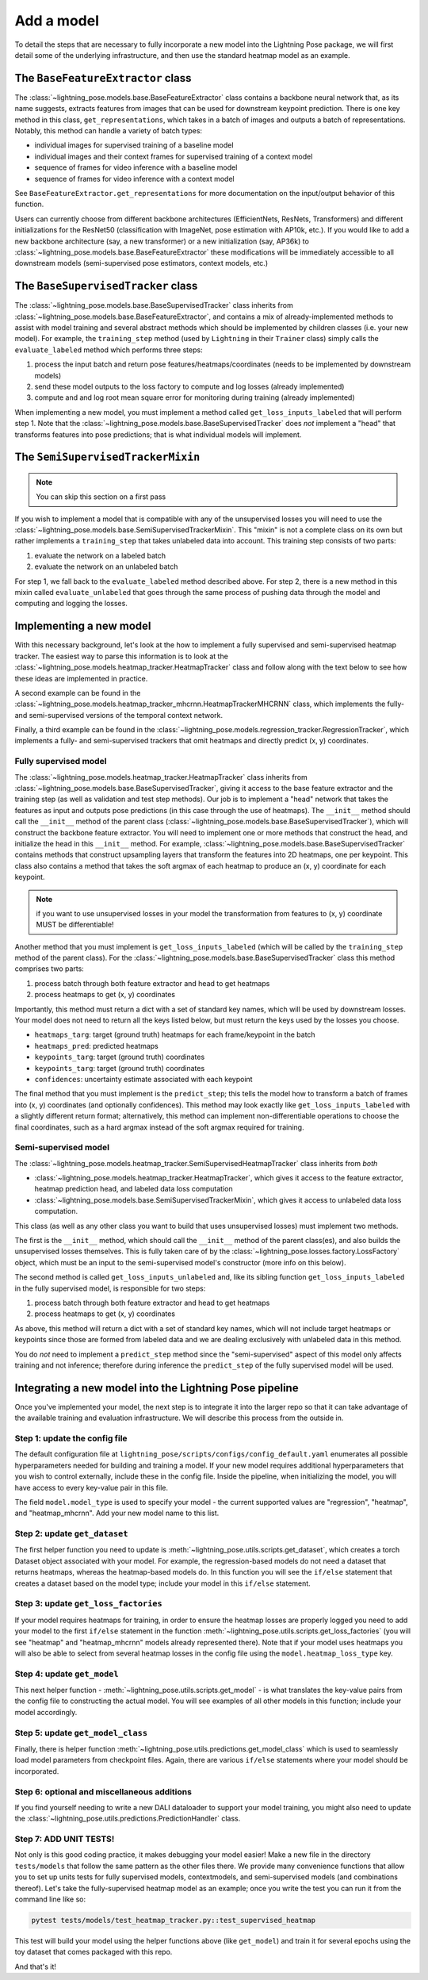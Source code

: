 ###########
Add a model
###########

To detail the steps that are necessary to fully incorporate a new model into the Lightning Pose
package, we will first detail some of the underlying infrastructure, and then use the standard
heatmap model as an example.

The ``BaseFeatureExtractor`` class
==================================
The :class:`~lightning_pose.models.base.BaseFeatureExtractor` class contains a backbone neural
network that, as its name suggests, extracts features from images that can be used for downstream
keypoint prediction.
There is one key method in this class, ``get_representations``, which takes in a batch of images
and outputs a batch of representations.
Notably, this method can handle a variety of batch types:

* individual images for supervised training of a baseline model
* individual images and their context frames for  supervised training of a context model
* sequence of frames for video inference with a baseline model
* sequence of frames for video inference with a context model

See ``BaseFeatureExtractor.get_representations`` for more documentation on the input/output
behavior of this function.

Users can currently choose from different backbone architectures
(EfficientNets, ResNets, Transformers)
and different initializations for the ResNet50
(classification with ImageNet, pose estimation with AP10k, etc.).
If you would like to add a new backbone architecture (say, a new transformer)
or a new initialization (say, AP36k) to :class:`~lightning_pose.models.base.BaseFeatureExtractor`
these modifications will be immediately accessible to all downstream models
(semi-supervised pose estimators, context models, etc.)

The ``BaseSupervisedTracker`` class
===================================
The :class:`~lightning_pose.models.base.BaseSupervisedTracker` class inherits from
:class:`~lightning_pose.models.base.BaseFeatureExtractor`, and contains a mix of
already-implemented methods to assist with model training and several abstract methods which
should be implemented by children classes (i.e. your new model).
For example, the ``training_step`` method (used by ``Lightning`` in their ``Trainer`` class)
simply calls the ``evaluate_labeled`` method which performs three steps:

#. process the input batch and return pose features/heatmaps/coordinates (needs to be implemented by downstream models)
#. send these model outputs to the loss factory to compute and log losses (already implemented)
#. compute and and log root mean square error for monitoring during training (already implemented)

When implementing a new model, you must implement a method called ``get_loss_inputs_labeled`` that
will perform step 1.
Note that the :class:`~lightning_pose.models.base.BaseSupervisedTracker` does *not* implement a
"head" that transforms features into pose predictions;
that is what individual models will implement.

The ``SemiSupervisedTrackerMixin``
==================================

.. note::

    You can skip this section on a first pass

If you wish to implement a model that is compatible with any of the unsupervised losses
you will need to use the :class:`~lightning_pose.models.base.SemiSupervisedTrackerMixin`.
This "mixin" is not a complete class on its own but rather implements a ``training_step`` that
takes unlabeled data into account.
This training step consists of two parts:

#. evaluate the network on a labeled batch
#. evaluate the network on an unlabeled batch

For step 1, we fall back to the ``evaluate_labeled`` method described above.
For step 2, there is a new method in this mixin called ``evaluate_unlabeled`` that goes through
the same process of pushing data through the model and computing and logging the losses.

Implementing a new model
========================
With this necessary background, let's look at the how to implement a fully supervised and
semi-supervised heatmap tracker.
The easiest way to parse this information is to look at the
:class:`~lightning_pose.models.heatmap_tracker.HeatmapTracker` class and follow along with the
text below to see how these ideas are implemented in practice.

A second example can be found in the
:class:`~lightning_pose.models.heatmap_tracker_mhcrnn.HeatmapTrackerMHCRNN` class,
which implements the fully- and semi-supervised versions of the temporal context network.

Finally, a third example can be found in the
:class:`~lightning_pose.models.regression_tracker.RegressionTracker`,
which implements a fully- and semi-supervised trackers that omit heatmaps and directly predict
(x, y) coordinates.

Fully supervised model
----------------------
The :class:`~lightning_pose.models.heatmap_tracker.HeatmapTracker` class inherits from
:class:`~lightning_pose.models.base.BaseSupervisedTracker`, giving it access to the base feature
extractor and the training step (as well as validation and test step methods).
Our job is to implement a "head" network that takes the features as input and outputs pose
predictions (in this case through the use of heatmaps).
The ``__init__`` method should call the ``__init__`` method of the parent class
(:class:`~lightning_pose.models.base.BaseSupervisedTracker`),
which will construct the backbone feature extractor.
You will need to implement one or more methods that construct the head, and initialize the head in
this ``__init__`` method.
For example, :class:`~lightning_pose.models.base.BaseSupervisedTracker` contains methods that
construct upsampling layers that transform the features into 2D heatmaps, one per keypoint.
This class also contains a method that takes the soft argmax of each heatmap to produce an (x, y)
coordinate for each keypoint.

.. note::

    if you want to use unsupervised losses in your model the transformation from features to
    (x, y) coordinate MUST be differentiable!

Another method that you must implement is ``get_loss_inputs_labeled`` (which will be called by the
``training_step`` method of the parent class).
For the :class:`~lightning_pose.models.base.BaseSupervisedTracker` class this method comprises
two parts:

#. process batch through both feature extractor and head to get heatmaps
#. process heatmaps to get (x, y) coordinates

Importantly, this method must return a dict with a set of standard key names, which will be
used by downstream losses. Your model does not need to return all the keys listed below, but must
return the keys used by the losses you choose.

* ``heatmaps_targ``: target (ground truth) heatmaps for each frame/keypoint in the batch
* ``heatmaps_pred``: predicted heatmaps
* ``keypoints_targ``: target (ground truth) coordinates
* ``keypoints_targ``: target (ground truth) coordinates
* ``confidences``: uncertainty estimate associated with each keypoint

The final method that you must implement is the ``predict_step``; this tells the model how to
transform a batch of frames into (x, y) coordinates (and optionally confidences).
This method may look exactly like ``get_loss_inputs_labeled`` with a slightly different return
format; alternatively, this method can implement non-differentiable operations to choose the final
coordinates, such as a hard argmax instead of the soft argmax required for training.

Semi-supervised model
---------------------
The :class:`~lightning_pose.models.heatmap_tracker.SemiSupervisedHeatmapTracker` class
inherits from *both*

* :class:`~lightning_pose.models.heatmap_tracker.HeatmapTracker`, which gives it access to the feature extractor, heatmap prediction head, and labeled data loss computation
* :class:`~lightning_pose.models.base.SemiSupervisedTrackerMixin`, which gives it access to unlabeled data loss computation.

This class (as well as any other class you want to build that uses unsupervised losses) must
implement two methods.

The first is the ``__init__`` method, which should call the ``__init__`` method of the parent
class(es), and also builds the unsupervised losses themselves.
This is fully taken care of by the :class:`~lightning_pose.losses.factory.LossFactory` object,
which must be an input to the semi-supervised model's constructor (more info on this below).

The second method is called ``get_loss_inputs_unlabeled`` and, like its sibling function
``get_loss_inputs_labeled`` in the fully supervised model, is responsible for two steps:

1. process batch through both feature extractor and head to get heatmaps
2. process heatmaps to get (x, y) coordinates

As above, this method will return a dict with a set of standard key names, which will not
include target heatmaps or keypoints since those are formed from labeled data and we are dealing
exclusively with unlabeled data in this method.

You do *not* need to implement a ``predict_step`` method since the "semi-supervised" aspect of this
model only affects training and not inference; therefore during inference the ``predict_step`` of
the fully supervised model will be used.

Integrating a new model into the Lightning Pose pipeline
========================================================
Once you've implemented your model, the next step is to integrate it into the larger repo so that
it can take advantage of the available training and evaluation infrastructure.
We will describe this process from the outside in.

Step 1: update the config file
------------------------------
The default configuration file at ``lightning_pose/scripts/configs/config_default.yaml`` enumerates
all possible hyperparameters needed for building and training a model. If your new model requires
additional hyperparameters that you wish to control externally, include these in the config file.
Inside the pipeline, when initializing the model, you will have access to every key-value pair in
this file.

The field ``model.model_type`` is used to specify your model - the current supported values are
"regression", "heatmap", and "heatmap_mhcrnn".
Add your new model name to this list.

Step 2: update ``get_dataset``
------------------------------
The first helper function you need to update is
:meth:`~lightning_pose.utils.scripts.get_dataset`,
which creates a torch Dataset object associated with your model.
For example, the regression-based models do not need a dataset that returns heatmaps, whereas the
heatmap-based models do.
In this function you will see the ``if/else`` statement that creates a dataset based on the model
type; include your model in this ``if/else`` statement.

Step 3: update ``get_loss_factories``
-------------------------------------
If your model requires heatmaps for training, in order to ensure the heatmap losses are properly
logged you need to add your model to the first ``if/else`` statement in the function
:meth:`~lightning_pose.utils.scripts.get_loss_factories`
(you will see "heatmap" and "heatmap_mhcrnn" models already represented there).
Note that if your model uses heatmaps you will also be able to select from several heatmap losses
in the config file using the ``model.heatmap_loss_type`` key.

Step 4: update ``get_model``
----------------------------
This next helper function - :meth:`~lightning_pose.utils.scripts.get_model` - is what translates
the key-value pairs from the config file to constructing the actual model.
You will see examples of all other models in this function; include your model accordingly.

Step 5: update ``get_model_class``
----------------------------------
Finally, there is helper function :meth:`~lightning_pose.utils.predictions.get_model_class` which
is used to seamlessly load model parameters from checkpoint files.
Again, there are various ``if/else`` statements where your model should be incorporated.

Step 6: optional and miscellaneous additions
--------------------------------------------

If you find yourself needing to write a new DALI dataloader to support your model training, you might also need to update the :class:`~lightning_pose.utils.predictions.PredictionHandler` class.

Step 7: ADD UNIT TESTS!
-----------------------
Not only is this good coding practice, it makes debugging your model easier!
Make a new file in the directory ``tests/models`` that follow the same pattern as the other files
there.
We provide many convenience functions that allow you to set up units tests for fully supervised
models, contextmodels, and semi-supervised models (and combinations thereof).
Let's take the fully-supervised heatmap model as an example; once you write the test you can run it
from the command line like so:

.. code-block:: console

    pytest tests/models/test_heatmap_tracker.py::test_supervised_heatmap

This test will build your model using the helper functions above (like ``get_model``) and train it
for several epochs using the toy dataset that comes packaged with this repo.

And that's it!
